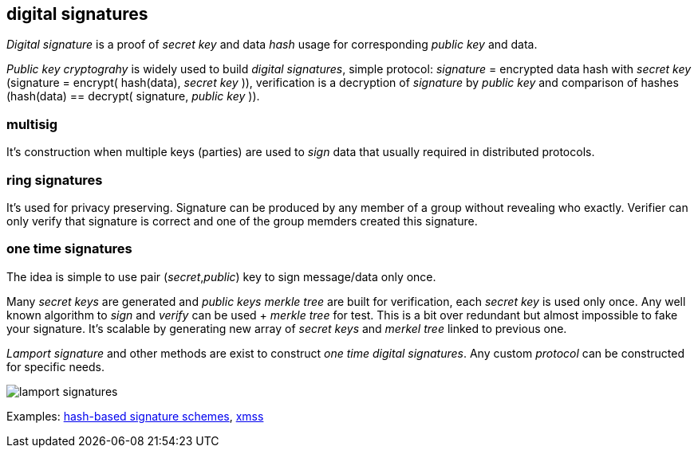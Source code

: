 == digital signatures
[%hardbreaks]

_Digital signature_ is a proof of _secret key_ and data _hash_ usage for corresponding _public key_ and data.

_Public key cryptograhy_ is widely used to build _digital signatures_, simple protocol: _signature_ = encrypted data hash with _secret key_ (signature = encrypt( hash(data), _secret key_ )), verification is a decryption of _signature_ by _public key_ and comparison of hashes (hash(data) == decrypt( signature, _public key_ )).

=== multisig
It's construction when multiple keys (parties) are used to _sign_ data that usually required in distributed protocols.

=== ring signatures
It's used for privacy preserving. Signature can be produced by any member of a group without revealing who exactly. Verifier can only verify that signature is correct and one of the group memders created this signature.

=== one time signatures
The idea is simple to use pair (_secret_,_public_) key to sign message/data only once.

Many _secret keys_ are generated and _public keys_ _merkle tree_ are built for verification, each _secret key_ is used only once. Any well known algorithm to _sign_ and _verify_ can be used + _merkle tree_ for test. This is a bit over redundant but almost impossible to fake your signature. It's scalable by generating new array of _secret keys_ and _merkel tree_ linked to previous one.

_Lamport signature_ and other methods are exist to construct _one time_ _digital signatures_. Any custom _protocol_ can be constructed for specific needs.

image::images/lamport-signatures.svg[float="left",align="center"]

Examples: https://nvlpubs.nist.gov/nistpubs/SpecialPublications/NIST.SP.800-208-draft.pdf[hash-based signature schemes], https://tools.ietf.org/html/rfc8391[xmss]

